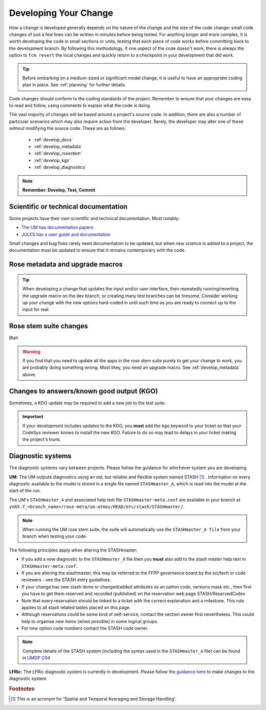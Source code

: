 Developing Your Change
======================
How a change is developed generally depends on the nature of the
change and the size of the code change: small code changes of just
a few lines can be written in minutes before being tested.
For anything longer and more complex, it is worth developing the
code in small sections or units, testing that each piece of code works
before committing back to the development branch. By following this
methodology, if one aspect of the code doesn't work, there is
always the option to ``fcm revert`` the local changes and quickly return
to a checkpoint in your development that did work.

.. tip::
  Before embarking on a medium-sized or significant model change,
  it is useful to have an appropriate coding plan in place.
  See :ref:`planning` for further details.

Code changes should conform to the coding standards of the project.
Remember to ensure that your changes are easy to read and follow, using
comments to explain what the code is doing.

The vast majority of changes will be based around a project's source
code. In addition, there are also a number of particular scenarios
which may also require action from the developer. Rarely, the developer
may alter one of these *without* modifying the source code.
These are as follows:

 * :ref:`develop_docs`
 * :ref:`develop_metadata`
 * :ref:`develop_rosestem`
 * :ref:`develop_kgo`
 * :ref:`develop_diagnostics`

.. note::
  **Remember: Develop, Test, Commit**

.. _develop_docs:

Scientific or technical documentation
-------------------------------------
Some projects have their own scientific and technical documentation.
Most notably:

* `The UM has documentation papers <https://code.metoffice.gov.uk/doc/um/latest/umdp.html>`_
* `JULES has a user guide and documentation <https://jules-lsm.github.io/latest/index.html>`_

..
  Any other documentations to be aware of?

Small changes and bug fixes rarely need documentation to be updated, but when new science is
added to a project, the documentation must be updated to ensure that it remains contemporary
with the code.

..
  Link to page here for updating UMDPs
  Link to page here for updating JULES docs.

.. _develop_metadata:

Rose metadata and upgrade macros
--------------------------------

.. tip::
  When developing a change that updates the input and/or user interface,
  then repeatedly running/reverting the upgrade macro on the dev branch,
  or creating many test branches can be tiresome. Consider working up your
  change with the new options hard-coded in until such time as you are ready
  to connect up to the input for real.

.. _develop_rosestem:

Rose stem suite changes
-----------------------

Blah

.. warning::
  If you find that you need to update all the apps in the rose stem suite
  purely to get your change to work, you are probably doing something wrong.
  Most likey, you need an upgrade macro. See :ref:`develop_metadata` above.

.. _develop_kgo:

Changes to answers/known good output (KGO)
------------------------------------------

Sometimes, a KGO update may be required to add a new job to the test suite.

.. important::
  If your development includes updates to the KGO, you **must** add the
  ``kgo`` keyword to your ticket so that your CodeSys reviewer knows to
  install the new KGO. Failure to do so may lead to delays in your
  ticket making the project's trunk.

.. _develop_diagnostics:

Diagnostic systems
------------------

The diagnostic systems vary between projects. Please follow the guidance
for whichever system you are developing.

**UM:** The UM outputs diagnostics using an old, but reliable and flexible
system named STASH [#f1]_ . Information on every diagnostic available to the
model is stored in a single file named ``STASHmaster_A``, which is read into
the model at the start of the run.

The UM's ``STASHmaster_A`` and associated help text file ``STASHmaster-meta.conf``
are available in your branch at
``vnXX.Y_<branch_name>/rose-meta/um-atmos/HEAD/etc/stash/STASHmaster/``.

.. note::
  When running the UM rose stem suite, the suite will automatically use the
  ``STASHmaster_A file`` from your branch when testing your code.

The following principles apply when altering the STASHmaster:

..
  JW suggest need to include STASH entry guidance.

* If you add a new diagnostic to the ``STASHmaster_A`` file then you **must** also add to the stash master help text in ``STASHmaster-meta.conf``.
* If you are altering the stashmaster, this may be referred to the FFPP governance board by the sci/tech or code reviewers - see the STASH entry guidelines.
* If your change has new stash items or changed/added attributes as an option code, versions mask etc., then first you have to get them reserved and recorded (published) on the reservation web page STASH/ReservedCodes 
* Note that every reservation should be linked to a ticket with the correct explanation and a milestone. This rule applies to all stash related tables placed on this page.
* Although reservations could be some kind of self-service, contact the section owner first nevertheless. This could help to organise new items (when possible) in some logical groups.
* For new option code numbers contact the STASH code owner.



.. note::
  Complete details of the STASH system (including the syntax used in the
  ``STASHmaster_A`` file) can be found in
  `UMDP C04 <https://code.metoffice.gov.uk/doc/um/latest/papers/umdp_C04.pdf>`_

**LFRic:** The LFRic diagnostic system is currently in development.
Please follow `the guidance here <https://code.metoffice.gov.uk/trac/lfric/wiki/GhaspSupport/Diagnostics_porting>`_
to make changes to the diagnostic system.

..
  JW: I guess once the system is finalised, then this should be included in this page?

..
  Do UKCA/SOCRATES/JULES have their own diagnostic systems and are they worth mentioning here?
  CASIM does not, but the MONC model which builds CASIM does; code is shared between them both.


.. rubric:: Footnotes

.. [#f1] This is an acronym for 'Spatial and Temporal Averaging and Storage Handling'.
